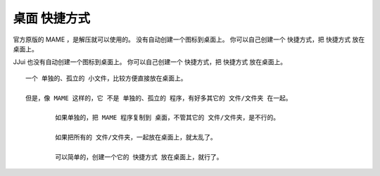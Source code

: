 =====================
桌面 快捷方式
=====================

官方原版的 MAME ，是解压就可以使用的。
没有自动创建一个图标到桌面上。
你可以自己创建一个 快捷方式，把 快捷方式 放在桌面上。

JJui 也没有自动创建一个图标到桌面上。
你可以自己创建一个 快捷方式，把 快捷方式 放在桌面上。

::
	
	一个 单独的、孤立的 小文件，比较方便直接放在桌面上。
	
	但是，像 MAME 这样的，它 不是 单独的、孤立的 程序，有好多其它的 文件/文件夹 在一起。
		
		如果单独的，把 MAME 程序复制到 桌面，不管其它的 文件/文件夹，是不行的。
		
		如果把所有的 文件/文件夹，一起放在桌面上，就太乱了。
		
		可以简单的，创建一个它的 快捷方式 放在桌面上，就行了。





